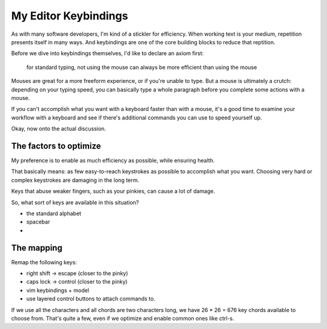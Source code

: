 My Editor Keybindings
=====================

As with many software developers, I'm kind of a stickler for efficiency. When
working text is your medium, repetition presents itself in many ways. And
keybindings are one of the core building blocks to reduce that reptition.

Before we dive into keybindings themselves, I'd like to declare an axiom first:

    for standard typing, not using the mouse can always be more efficient than using the mouse

Mouses are great for a more freeform experience, or if you're unable to type.
But a mouse is ultimately a crutch: depending on your typing speed, you can
basically type a whole paragraph before you complete some actions with a mouse.

If you can't accomplish what you want with a keyboard faster than with a mouse,
it's a good time to examine your workflow with a keyboard and see if there's
additional commands you can use to speed yourself up.

Okay, now onto the actual discussion.

The factors to optimize
-----------------------

My preference is to enable as much efficiency as possible, while ensuring
health.

That basically means: as few easy-to-reach keystrokes as possible to accomplish
what you want. Choosing very hard or complex keystrokes are damaging in the long
term.

Keys that abuse weaker fingers, such as your pinkies, can cause a lot of damage.

So, what sort of keys are available in this situation?

* the standard alphabet
* spacebar
*

The mapping
-----------

Remap the following keys:

* right shift -> escape (closer to the pinky)
* caps lock -> control (closer to the pinky)
* vim keybindings + model

* use layered control buttons to attach commands to.
If we use all the characters and all chords are two characters long, we
have 26 * 26 = 676 key chords available to choose from. That's quite a few,
even if we optimize and enable common ones like ctrl-s.
